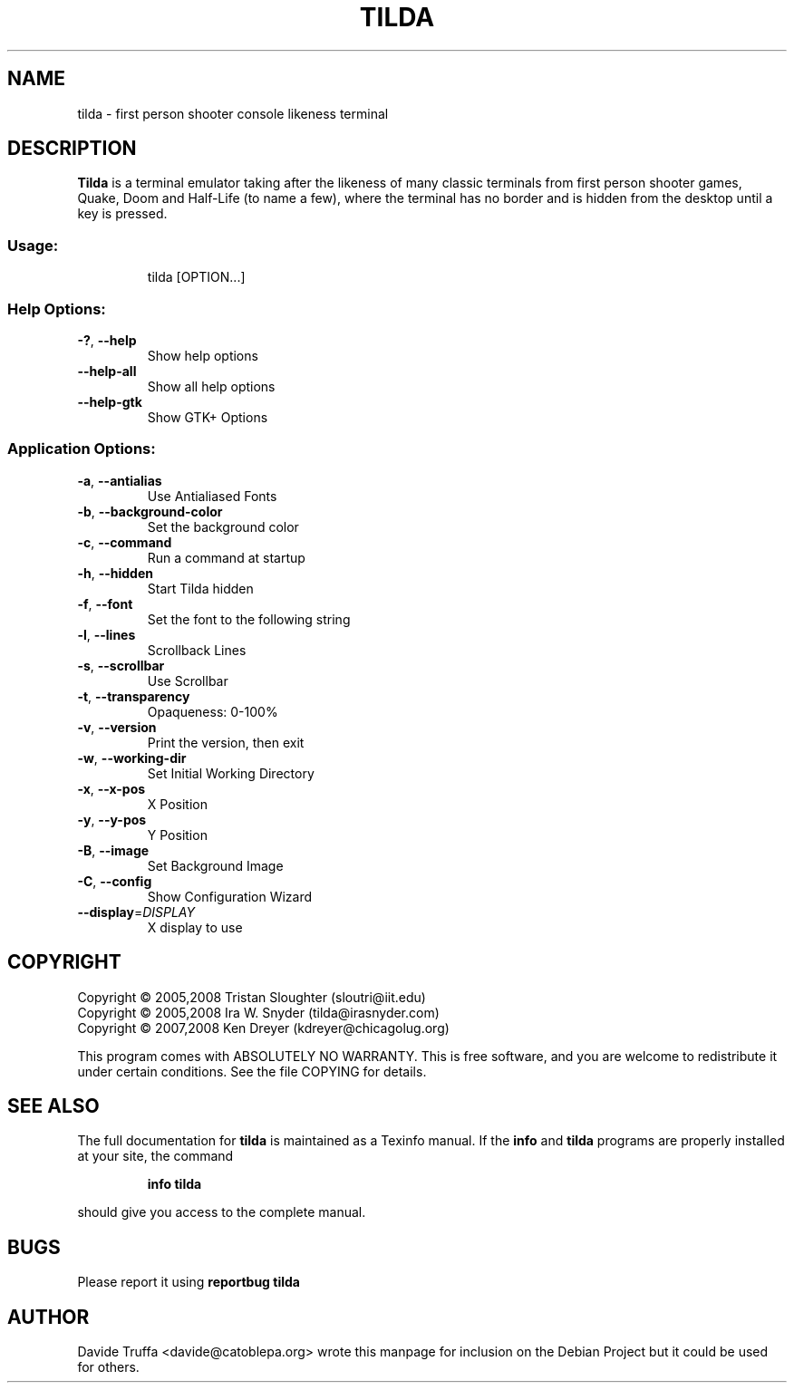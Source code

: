 .TH "TILDA" "1" "June 2008" "tilda 0.09.6" "User Commands"
.SH "NAME"
tilda \- first person shooter console likeness terminal
.SH "DESCRIPTION"
\fBTilda\fR is a terminal emulator taking after the likeness of many classic
terminals from first person shooter games, Quake, Doom and Half\-Life 
(to name a few), where the terminal has no border and is hidden from 
the desktop until a key is pressed.
.SS "Usage:"
.IP 
tilda [OPTION...]
.SS "Help Options:"
.TP 
\fB\-?\fR, \fB\-\-help\fR
Show help options
.TP 
\fB\-\-help\-all\fR
Show all help options
.TP 
\fB\-\-help\-gtk\fR
Show GTK+ Options
.SS "Application Options:"
.TP 
\fB\-a\fR, \fB\-\-antialias\fR
Use Antialiased Fonts
.TP 
\fB\-b\fR, \fB\-\-background\-color\fR
Set the background color
.TP 
\fB\-c\fR, \fB\-\-command\fR
Run a command at startup
.TP 
\fB\-h\fR, \fB\-\-hidden\fR
Start Tilda hidden
.TP 
\fB\-f\fR, \fB\-\-font\fR
Set the font to the following string
.TP 
\fB\-l\fR, \fB\-\-lines\fR
Scrollback Lines
.TP 
\fB\-s\fR, \fB\-\-scrollbar\fR
Use Scrollbar
.TP 
\fB\-t\fR, \fB\-\-transparency\fR
Opaqueness: 0\-100%
.TP 
\fB\-v\fR, \fB\-\-version\fR
Print the version, then exit
.TP 
\fB\-w\fR, \fB\-\-working\-dir\fR
Set Initial Working Directory
.TP 
\fB\-x\fR, \fB\-\-x\-pos\fR
X Position
.TP 
\fB\-y\fR, \fB\-\-y\-pos\fR
Y Position
.TP 
\fB\-B\fR, \fB\-\-image\fR
Set Background Image
.TP 
\fB\-C\fR, \fB\-\-config\fR
Show Configuration Wizard
.TP 
\fB\-\-display\fR=\fIDISPLAY\fR
X display to use
.SH "COPYRIGHT"
Copyright \(co 2005,2008 Tristan Sloughter (sloutri@iit.edu)
.br 
Copyright \(co 2005,2008 Ira W. Snyder (tilda@irasnyder.com)
.br 
Copyright \(co 2007,2008 Ken Dreyer (kdreyer@chicagolug.org)
.PP 
This program comes with ABSOLUTELY NO WARRANTY.
This is free software, and you are welcome to redistribute it
under certain conditions. See the file COPYING for details.
.SH "SEE ALSO"
The full documentation for
.B tilda
is maintained as a Texinfo manual.  If the
.B info
and
.B tilda
programs are properly installed at your site, the command
.IP 
.B info tilda
.PP 
should give you access to the complete manual.
.SH "BUGS"
Please report it using
.B "reportbug tilda"
.SH "AUTHOR"
Davide Truffa <davide@catoblepa.org> wrote this manpage for
inclusion on the Debian Project but it could be used for others.
